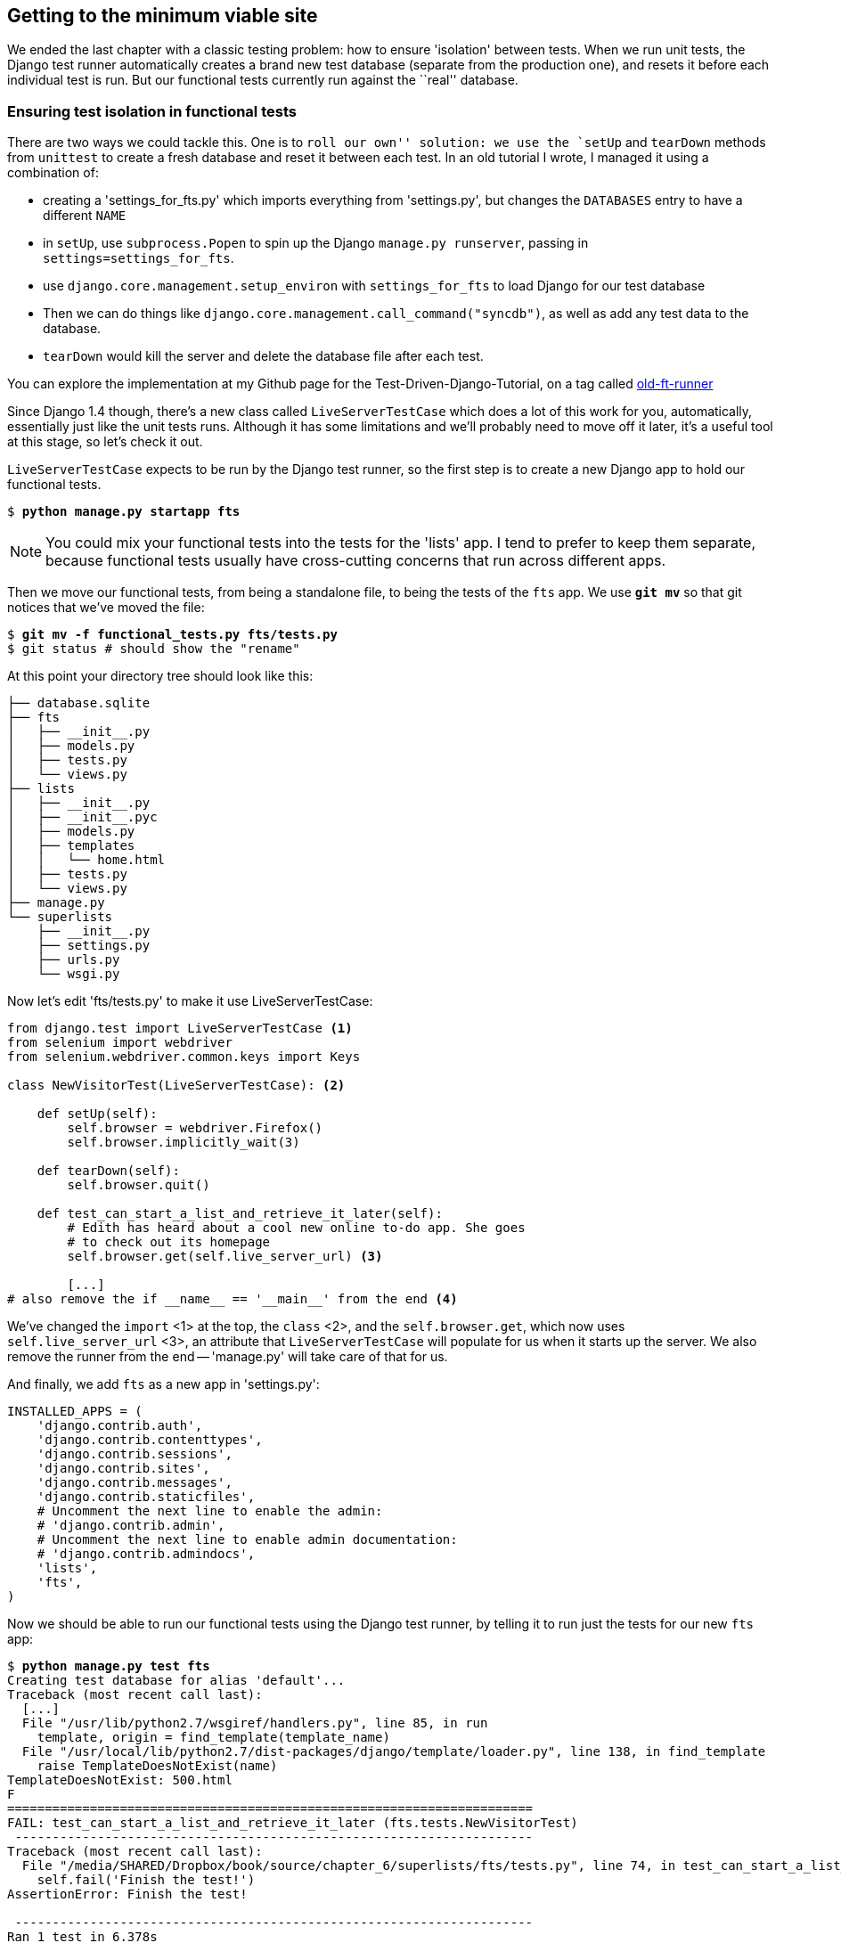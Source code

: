 Getting to the minimum viable site
----------------------------------

We ended the last chapter with a classic testing problem:  how to ensure
'isolation' between tests.  When we run unit tests, the Django test runner
automatically creates a brand new test database (separate from the production
one), and resets it before each individual test is run.  But our functional
tests currently run against the ``real'' database. 

Ensuring test isolation in functional tests
~~~~~~~~~~~~~~~~~~~~~~~~~~~~~~~~~~~~~~~~~~~

There are two ways we could tackle this.  One is to `roll our own'' solution:
we use the `setUp` and `tearDown` methods from `unittest` to create a fresh
database and reset it between each test.  In an old tutorial I wrote, I managed
it using a combination of:

* creating a 'settings_for_fts.py' which imports everything from 'settings.py',
but changes the `DATABASES` entry to have a different `NAME`
* in `setUp`, use `subprocess.Popen` to spin up the Django `manage.py
runserver`, passing in `settings=settings_for_fts`.
* use `django.core.management.setup_environ` with `settings_for_fts` to load
Django for our test database
* Then we can do things like `django.core.management.call_command("syncdb")`,
as well as add any test data to the database.
* `tearDown` would kill the server and delete the database file after each
test.

You can explore the implementation at my Github page for the
Test-Driven-Django-Tutorial, on a tag called https://github.com/hjwp/Test-Driven-Django-Tutorial/blob/old-ft-runner/mysite/functional_tests.py[old-ft-runner]

Since Django 1.4 though, there's a new class called `LiveServerTestCase` which
does a lot of this work for you, automatically, essentially just like the unit
tests runs.  Although it has some limitations and we'll probably need to move
off it later, it's a useful tool at this stage, so let's check it out.

`LiveServerTestCase` expects to be run by the Django test runner, so the
first step is to create a new Django app to hold our functional tests.

[subs="specialcharacters,quotes"]
----
$ *python manage.py startapp fts*
----

NOTE: You could mix your functional tests into the tests for the 'lists' app.
I tend to prefer to keep them separate, because functional tests usually have
cross-cutting concerns that run across different apps.

Then we move our functional tests, from being a standalone file, to being
the tests of the `fts` app.  We use *`git mv`* so that git
notices that we've moved the file:

[subs="specialcharacters,quotes"]
----
$ *git mv -f functional_tests.py fts/tests.py*
$ git status # should show the "rename"
----

At this point your directory tree should look like this:

----
├── database.sqlite
├── fts
│   ├── __init__.py
│   ├── models.py
│   ├── tests.py
│   └── views.py
├── lists
│   ├── __init__.py
│   ├── __init__.pyc
│   ├── models.py
│   ├── templates
│   │   └── home.html
│   ├── tests.py
│   └── views.py
├── manage.py
└── superlists
    ├── __init__.py
    ├── settings.py
    ├── urls.py
    └── wsgi.py
----


Now let's edit 'fts/tests.py' to make it use LiveServerTestCase:

[source,python]
----
from django.test import LiveServerTestCase <1>
from selenium import webdriver
from selenium.webdriver.common.keys import Keys

class NewVisitorTest(LiveServerTestCase): <2>

    def setUp(self):
        self.browser = webdriver.Firefox()
        self.browser.implicitly_wait(3)

    def tearDown(self):
        self.browser.quit()

    def test_can_start_a_list_and_retrieve_it_later(self):
        # Edith has heard about a cool new online to-do app. She goes
        # to check out its homepage
        self.browser.get(self.live_server_url) <3>

        [...]
# also remove the if __name__ == '__main__' from the end <4>
----

We've changed the `import` <1> at the top, the `class` <2>, and the 
`self.browser.get`, which now uses `self.live_server_url` <3>, an attribute that
`LiveServerTestCase` will populate for us when it starts up the server.  We also
remove the runner from the end -- 'manage.py' will take care of that for us.

And finally, we add `fts` as a new app in 'settings.py':

[source,python]
----
INSTALLED_APPS = (
    'django.contrib.auth',
    'django.contrib.contenttypes',
    'django.contrib.sessions',
    'django.contrib.sites',
    'django.contrib.messages',
    'django.contrib.staticfiles',
    # Uncomment the next line to enable the admin:
    # 'django.contrib.admin',
    # Uncomment the next line to enable admin documentation:
    # 'django.contrib.admindocs',
    'lists',
    'fts',
)
----

Now we should be able to run our functional tests using the Django 
test runner, by telling it to run just the tests for our new `fts` app:


[subs="specialcharacters,macros"]
----
$ pass:quotes[*python manage.py test fts*]
Creating test database for alias 'default'...
Traceback (most recent call last):
  [...]
  File "/usr/lib/python2.7/wsgiref/handlers.py", line 85, in run
    template, origin = find_template(template_name)
  File "/usr/local/lib/python2.7/dist-packages/django/template/loader.py", line 138, in find_template
    raise TemplateDoesNotExist(name)
TemplateDoesNotExist: 500.html
F
======================================================================
FAIL: test_can_start_a_list_and_retrieve_it_later (fts.tests.NewVisitorTest)
 ---------------------------------------------------------------------
Traceback (most recent call last):
  File "/media/SHARED/Dropbox/book/source/chapter_6/superlists/fts/tests.py", line 74, in test_can_start_a_list_and_retrieve_it_later
    self.fail('Finish the test!')
AssertionError: Finish the test!

 ---------------------------------------------------------------------
Ran 1 test in 6.378s

FAILED (failures=1)
Destroying test database for alias 'default'...
----

Well, despite that ugly `TemplateDoesNotExist: 500` traceback, which we'll look
at in a moment,  the FT actually got through to its expected `self.fail`.
That's worthy of a commit:

[subs="specialcharacters,quotes"]
----
$ *git status* # see rename, modified fts/tests.py, settings.py, and new files
$ *git add fts*
$ *git add superlists/settings.py*
$ *git diff --staged -M*
$ *git commit*  # msg eg "move functional_tests to fts app, use LiveServerTestCase"
----

The `-M` flag on the `git diff` is a useful one. It means "detect moves", so it
will notice that `functional_tests.py` and `fts/tests.py` are the same file,
and show you a more sensible diff...

Now let's move on to thinking about how we want support for multiple lists to
work.  Currently the FT (which is the closest we have to a design document)
says this:

[source,python]
----
    # Edith wonders whether the site will remember her list. Then she sees
    # that the site has generate a unique URL for her -- there is some
    # explanatory text to that effect.
    self.fail('Finish the test!')

    # She visits that URL - her to-do list is still there.

    # Satisfied, she goes back to sleep
----

But really we want to expand on this, by saying that different users
don't see each other's lists, and each get their own URLs as a way of
going back to their saved lists.


Small Design When Necessary
~~~~~~~~~~~~~~~~~~~~~~~~~~~

TDD is closely associated with the agile movement in software development,
which includes a strong reaction against ``Big Design Up-Front'': the
traditional software engineering practice whereby, after a lengthy requirements
gathering exercise, there was an equally lengthy design stage where the
software was planned out on paper. The philosophy is that you learn more from
solving problems in practice than in theory, especially when you confront your
application with real-world uses as soon as possible. Agile methodologies
suggest that we spend minimal time on up-front design, and instead let the
design evolve gradually based on feedback from real users.  To get that
feedback, we try and put a minimum viable application in front of them as soon
as possible.

But that doesn't mean that thinking about design is outright banned! In the
last chapter we saw how just blundering ahead without thinking can 'eventually'
get us to the right answer, but often a 'little' thinking about design can help
us get there faster. So, let's think about our minimum viable lists app, and
what kind of design we'll need to deliver it.

* We want each user to be able to store their own list - at least one, for now.
* A list is made up of several items, whose primary attribute is a bit of 
descriptive text
* We need to save lists from one visit to the next.  For now, we can give 
each user a unique URL for their list.  Later on we may want some way of
automatically recognising users and showing them their lists.

To deliver the ``for now'' items then, it sounds like we're going to store
lists and their items in a database.  Each list will have a unique URL,
and each list item will be a bit of descriptive text, associated with a
particular list.

YAGNI
^^^^^

All sorts of other thoughts are occurring to us as well -- we might want to
give each lists a name or title, we might want to recognise users using
usernames and passwords, we might want to add a longer notes field as well as
short descriptions to our list, we might want to store some kind of ordering,
and so on.  But we obey another tenet of the agile gospel:  ``YAGNI''
(pronounced yag-knee), which stands for ``You ain't gonna need it''.  As 
software developers, we have an urge to create things, and sometimes it's
hard to resist the urge to build things just because an idea occurred to us
and we 'might' need it.  The trouble is that 9 times out of 10, no matter how
cool the idea was, you won't end up using it, and you've ended up with a load
of unused code, adding to the complexity of your application. YAGNI is the 
mantra we use to resist our overenthusiastic creative urges.

So we have an idea of the data structure we want (the ``Model'' part of 
Model-View-Controller (MVC).  What about the view and controller part? 
How should the user interact with Lists and their Items using a web browser?


REST
^^^^

Representational State Transfer (REST) is an approach to web design that's 
usually used to guide the design of web-based APIs, but it's often a 
helpful guide to how to structure your site in general (although trying to
stick to the REST rules too strictly is probably a mistake, when designing
a user-facing site rather than an API).

REST suggests that we have a URL structure that matches our data structure,
in this case, lists and list items.  Each list can have its own URL, like

`/lists/<list identifier>/`

That will fulfil the requirement we've specified in our FT. To view a list, we
use a GET request (a normal browser visit to the page)

To create a brand new list, we'll have a special URL that accepts POST
requests:

`/lists/new`

To add a new item to an existing list, we'll have a separate URL, to which
we can send POST requests.

`/lists/<list identifier>/add_item`

Let's translate this thinking to our functional test.  As soon as Edith
submits a first list item, we'll want to create a new list, adding one
item to it, and take her to the URL for her list.  That's around line 35:


[source,python]
----
    # When she hits enter, she is taken to a new URL,
    # and now the page lists "1: Buy peacock feathers" as an item in a
    # to-do list table
    inputbox.send_keys(Keys.ENTER)
    edith_list_url = self.browser.current_url
    self.assertRegexpMatches(edith_list_url, '/lists/.+')

    table = self.browser.find_element_by_id('id_list_table')
    [...]
----


Now let's change the end of the test and imagine a new user coming along.
We want to check that they don't see any of Edith's items when they visit
the home page, and that they get their own unique URL for their list.

Delete everything from the comment at line 74 ("Edith wonders..."), and 
replace it with:


[source,python]
----
    # Now a new user, Francis, comes along to the site.
    self.browser.quit()
    ## We use a new browser session to make sure that no information
    ## of Edith's is coming through from cookies etc
    self.browser = webdriver.Firefox()

    # Francis visits the home page.  There is no sign of Edith's
    # list
    self.browser.get(self.live_server_url)
    page_text = self.browser.find_element_by_tag_name('body').text
    self.assertNotIn('Buy peacock feathers', page_text)
    self.assertNotIn('make a fly', page_text)

    # Francis starts a new list by entering a new item. He 
    # is less interesting than Edith...
    inputbox = self.browser.find_element_by_id('id_new_item')
    inputbox.send_keys('Buy milk')
    inputbox.send_keys(Keys.ENTER)

    # Francis gets his own unique URL
    francis_list_url = self.browser.current_url
    self.assertRegexpMatches(francis_list_url, '/lists/.+')
    self.assertNotEqual(francis_list_url, edith_list_url)

    # Again, there is no trace of Edith's list
    page_text = self.browser.find_element_by_tag_name('body').text
    self.assertNotIn('Buy peacock feathers', page_text)
    self.assertIn('Buy milk', page_text)
----

`assertRegexpMatches` is a new function, we use it to check our new REST design
has been implemented.  Other than that, our changes are fairly straightforward.
Let's see how they do when we run our FTs:

----
AssertionError: Regexp didn't match: '/lists/.+' not found in
u'http://localhost:8081/'
----


As expected.  Let's do a commit, and then go and build some new models
and views.

[subs="specialcharacters,quotes"]
----
$ *git commit -a* 
----

NOTE: I found the FTs hung when I tried to run them today.  It turns out I
needed to upgrade Selenium, with a `pip install --upgrade selenium`. It's
only been a couple of months since I last upgraded, and Selenium had gone up
by 6 point versions.  There's no standing still!


Iterating towards the new design
~~~~~~~~~~~~~~~~~~~~~~~~~~~~~~~~

Being all excited about our new design, I had an overwhelming urge to dive in
at this point and start changing 'models.py', which would have broken half the
unit tests, and then pile in and change almost every single line of code, all
in one go.  Obey the Testing Goat, not Refactoring Cat!  We don't need to
implement our new, shiny design in a single big bang. Let's make small changes
that take us from a working state to a working state, with our design guiding
us gently at each stage.

We'll start by adjusting our URLs to be more in line with our design, since
that's what the FT is currently stuck on: it's complaining that the URL you get
taken to after starting a list isn't a list URL.  So let's start by fixing that
-- it's the redirect after POST.  In 'lists/tests.py', find
`test_home_page_can_save_a_POST_request`, and change the expected redirect 
location:

[source,python]
----
    self.assertEqual(response.status_code, 302)
    self.assertEqual(response['location'], '/lists/the-only-list-in-the-world')
----

That gets us an expected fail

[subs="specialcharacters,macros"]
----
$ pass:quotes[*python manage.py test lists*]
[...]
AssertionError: '/' != '/lists/the-only-list-in-the-world'
----

Now we can go adjust our `home_page` view in 'lists/views.py':

[source,python]
----
def home_page(request):
    if request.method == 'POST':
        Item.objects.create(text=request.POST['item_text'])
        return redirect('/lists/the-only-list-in-the-world')
----

Of course that will now break the functional test, because there is no such
URL on our site yet.  Sure enough, if you run them, you'll find they fail
just after trying to submit the first item.

TODO: mention fact that fts now run with DEBUG=False?

So, let's build a special URL for our one and only list (it's a problem-solving
technique: you need something that works for N objects, you currently have
nothing (ie something that works for 0 objects). Solving for 1 object is a good
step forwards)


Testing views, templates and URLs together with the Django Test Client
~~~~~~~~~~~~~~~~~~~~~~~~~~~~~~~~~~~~~~~~~~~~~~~~~~~~~~~~~~~~~~~~~~~~~~


In previous chapters I've shown how you can test your URL resolution 
explicitly, and how to test view functions by actually calling them, and 
checking that they render your templates correctly too.  Django actually
provides us with a little tool that can do all three, which we'll use now.

I wanted to show you how to "roll your own" first, partially because it's
a better introduction to how Django works, but also because those techniques
are portable -- you may not always use Django, but you'll almost always have
view functions, templates and URL mappings, and you now know how to test them.

So let's use the Django Test Client.  Open up 'lists/tests.py', add `Client` to
the list of things we import from `django.test`, and then add a new test class
called `ListViewTest`.  Then, lets copy the method called
`test_home_page_displays_all_list_items` across from `HomePageTest`, and adapt
it slightly:

[source,python]
----
from django.test import Client, TestCase
[...]


class ListViewTest(TestCase):

    def test_list_view_displays_all_items(self):
        Item.objects.create(text='itemey 1')
        Item.objects.create(text='itemey 2')

        client = Client()
        client.get('/lists/the-only-list-in-the-world')

        self.assertIn('itemey 1', response.content)
        self.assertIn('itemey 2', response.content)

----

Instead of calling the view function directly, we instantiate a test client
with `Client()`, and then we call `.get` with the URL we're testing -- it's 
actually a very similar API to the one that Selenium uses. Let's try running
the test now:

[subs="specialcharacters,macros"]
----
$ pass:quotes[*python manage.py test lists*]
[...]
======================================================================
ERROR: test_list_view_displays_all_items (lists.tests.ListViewTest)
 ---------------------------------------------------------------------
Traceback (most recent call last):
  File "/media/SHARED/Dropbox/book/source/chapter_6/superlists/lists/tests.py", line 63, in test_list_view_displays_all_items
    response = client.get('/lists/the-only-list-in-the-world')
  File "/usr/local/lib/python2.7/dist-packages/django/test/client.py", line 439, in get
  [...]
  File "/usr/local/lib/python2.7/dist-packages/django/views/defaults.py", line 20, in page_not_found <1>
    t = loader.get_template(template_name) # You need to create a 404.html template.<2>
  File "/usr/local/lib/python2.7/dist-packages/django/template/loader.py", line 145, in get_template
    template, origin = find_template(template_name)
  File "/usr/local/lib/python2.7/dist-packages/django/template/loader.py", line 138, in find_template
    raise TemplateDoesNotExist(name)
TemplateDoesNotExist: 404.html

 ---------------------------------------------------------------------
Ran 7 tests in 0.058s

FAILED (errors=1)

----

You can see that the Django Test Client goes through much more of the Django
stack than our other unit tests do -- it's gone through the URL resolution
part of the stack (which we used to call separately via `resolve`), and
come to the conclusion that the URL doesn't exist when it gets to the 
view in 'defaults.py' called `page_not_found` <1>.  Following on the rest of
the traceback, you can see it then tries to load a 404 template, but it can't
find one and so raises a `TemplateDoesNotExist` error.  There's even one of
Django's classic helpful comments telling us that we need to create one at <2>


Creating 404 and 500 templates
~~~~~~~~~~~~~~~~~~~~~~~~~~~~~~

Although we could skip this step, maybe we should take advantage of this
gentle prompt from the tests to create some minimal 404 and 500 templates. 
You'll remember the functional tests were complaining about not having a
500 template too, and it was creating a lot of messy output on the
command-line. Here is how to create some extremely simple ones:

[subs="specialcharacters,quotes"]
----
$ *echo "500 Server Error.  This shouldn't happen :-/" > lists/templates/500.html*
$ *echo "404 Page not found. Try another URL." > lists/templates/404.html*
----

Let's try re-running our unit tests now?

    AssertionError: 'itemey 1' not found in '404 Page not found. Try another URL.\n'

And if you try running the functional tests, you'll still see the same error,
but at least all the ugly traceback complaining about a missing 500 page will
be gone.

Let's add those two templates, on their own, as a commit:


[subs="specialcharacters,quotes"]
----
$ *git status*  # should show 2 changed and 2 new files
$ *git add lists/templates* 
$ *git status*  # should show 2 changed and 2 new files
$ *git commit -m"Minimal 404 and 500 templates"*
----

Back to our unit test fail, which is currently showing a 404 for our singleton
list URL.  Let's fix that in 'superlists/urls.py'

[source,python]
----
urlpatterns = patterns('',
    url(r'^$', 'lists.views.home_page', name='home'),
    url(r'^lists/the-only-list-in-the-world$', 'lists.views.view_list',
        name='view_list'
    ),
    # url(r'^superlists/', include('superlists.foo.urls')),
    [...]
----

Running the tests again, we get:

----
ViewDoesNotExist: Could not import lists.views.view_list. View does not exist
in module lists.views.
----

Nicely self-explanatory.  Let's create a dummy view function in 'lists/views.py'

[source,python]
----
def view_list(request):
    pass
----

Now we get

----
ValueError: The view lists.views.view_list didn't return an HttpResponse object.
----

Let's copy the two last lines from the `home_page` view and see if they'll do
the trick:

[source,python]
----
def view_list(request):
    items = Item.objects.all()
    return render(request, 'home.html', {'items': items})
----

Re-run the tests and they should pass:

----
Ran 7 tests in 0.052s
OK
----

And the FTs should get a little further on:

----
AssertionError: New to-do item did not appear in table -- its text was:
1: Buy peacock feathers
----

Now it's time for a little tidying up.  In the Red/Green/Refactor dance, we've
got to green, it's time to refactor.  We now have two views, one for the home
page, and one for an individual list.  Both are currently using the same 
template, and passing it the current list items in the database.  If we 
look through our unit test methods, we can see some stuff we probably want
to change:

----
$ egrep "class|def" lists/tests.py
class HomePageTest(TestCase):
    def test_root_url_resolves_to_home_page_view(self):
    def test_home_page_returns_correct_html(self):
    def test_home_page_displays_all_list_items(self):
    def test_home_page_only_saves_items_when_necessary(self):
    def test_home_page_can_save_a_POST_request(self):
class ListViewTest(TestCase):
    def test_list_view_displays_all_items(self):
class ItemModelTest(TestCase):
    def test_saving_and_retrieving_items(self):
----

We don't actually need the home page to display all list items any more, it
should just show a single input box inviting you to start a new list. We also
don't want the home page and the list view using the same template.

We can start by deleting the `test_home_page_displays_all_list_items` method,
it's no longer needed.  If you run `manage.py test lists` now, it should say
it ran 6 tests instead of 7.

Next let's adapt our list view test to check that it's using a different
template:

[source,python]
----
class ListViewTest(TestCase):

    def test_list_view_displays_all_items(self):
        Item.objects.create(text='itemey 1')
        Item.objects.create(text='itemey 2')

        client = Client()
        response = client.get('/lists/the-only-list-in-the-world')

        self.assertIn('itemey 1', response.content)
        self.assertIn('itemey 2', response.content)
        self.assertTemplateUsed(response, 'list.html')
----

`assertTemplateUsed` is one of the more useful functions that the test client
gives us.  Let's see what it says:

----
AssertionError: Template 'list.html' was not a template used to render the
response. Actual template(s) used: home.html
----


Great!  Let's change the view:

[source,python]
----
def view_list(request):
    items = Item.objects.all()
    return render(request, 'list.html', {'items': items})
----

But, obviously, that template doesn't exist yet. If we run the unit tests, we
get:

----
TemplateDoesNotExist: list.html
----

Let's create a new file at 'lists/templates/list.html'.  

[subs="specialcharacters,quotes"]
----
$ *touch lists/templates/list.html*
----

A blank template, which gives us this error -- good to know the tests are
there to remind us!  

----
AssertionError: 'itemey 1' not found in ''
----

The template for an individual list will re-use quite a lot of the stuff
we currently have in 'home.html', so we could just copy that:

[subs="specialcharacters,quotes"]
----
$ *cp lists/templates/home.html lists/templates/list.html*
----

Well, that gets the unit tests back to passing.  Now let's do a little 
more tidying up.  The home page doesn't need to list items, it only
needs the new list input field, so we can remove some lines from
'lists/templates/home.html', and maybe slightly tweak the `h1` to
say "Start a new list":

[source,html]
----
<html>
    <head>
        <title>To-Do lists</title>
    </head>
    <body>
        <h1>Start a To-Do list</h1>
        <form method="POST" >
            <input id="id_new_item" name="item_text" placeholder="Enter a to-do item" />
            {% csrf_token %}
        </form>
    </body>
</html>
----

We re-run the unit tests to check that hasn't broken anything... Good...

Now there's actually no need to pass all the items to the 'home.html'
template in our `home_page` view, so we can simplify that:

[source,html]
----
def home_page(request):
    if request.method == 'POST':
        Item.objects.create(text=request.POST['item_text'])
        return redirect('/lists/the-only-list-in-the-world')
    return render(request, 'home.html')
----

Re run the unit tests, they still pass. And, taking a look at
'list.html', it looks about right. 

Let's run the functional tests:

----
  File "/media/SHARED/Dropbox/book/source/chapter_6/superlists/fts/
  tests.py", line 64, in test_can_start_a_list_and_retrieve_it_later
    table.text,
AssertionError: New to-do item did not appear in table -- its text was:
1: Buy peacock feathers
----

We're failing to input the second item.  What's going on here? Well,
the problem is that our new item forms are both missing an `action=`
attribute, which means that, by default, they submit to the same URL
they were rendered from. That works for the home page, because it's
the only one that knows how to deal with POST requests currently,
but it won't work for our 'view_list' function, which is just ignoring
the POST.

Let's fix that, in 'lists/templates/list.html'

[source,html]
----
    <form method="POST" action="/" >
----

And try running the FT again:

----
    self.assertNotEqual(francis_list_url, edith_list_url)
AssertionError: u'http://localhost:8081/lists/the-only-list-in-the-world' == u'http://localhost:8081/lists/the-only-list-in-the-world'
----

Hooray! We're back to where we were earlier, which means our refactoring is
complete -- we now have a unique URL for our one list.  It may feel like we
haven't made any progress since, functionally, the site still behaves almost
exactly like it did when we started the chapter, but this really is progress.
We've started on the road to our new design, and we've implemented a number of
things without making anything worse than it was before.  Let's commit our
progress so far:

[subs="specialcharacters,quotes"]
----
$ *git status* # should show 4 changed files and 1 new file, list.html
$ *git add lists/templates/list.html*
$ *git diff* # should show we've simplified home.html,
             # moved one test to a new class in lists/tests.py
             # added a new view in views.py, and simplified home_page
             # and made one addition to urls.py
$ *git commit -a* # add a message summarising the above, maybe something
                  # like "new URL, view and template to display lists"
----


Things to be dragged in:

* 404 and 500 error templates... including putting them in the right place?
* urls.py, and including them from lists.

(Under construction)


